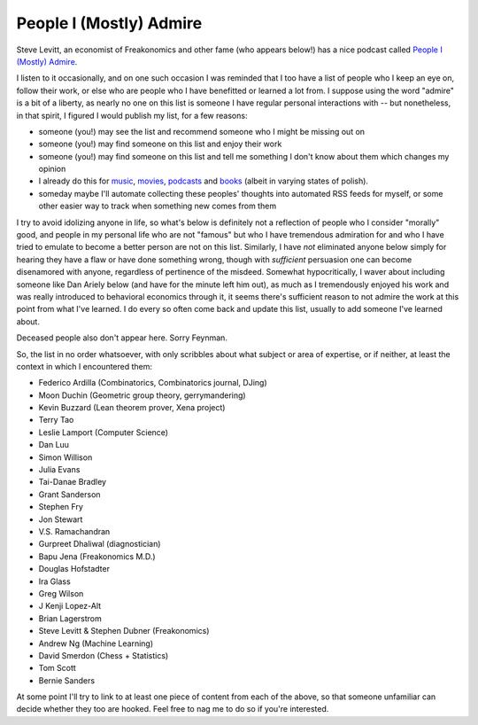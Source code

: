 ========================
People I (Mostly) Admire
========================

Steve Levitt, an economist of Freakonomics and other fame (who appears below!) has a nice podcast called `People I (Mostly) Admire <https://freakonomics.com/series/people-i-mostly-admire/>`_.

I listen to it occasionally, and on one such occasion I was reminded that I too have a list of people who I keep an eye on, follow their work, or else who are people who I have benefitted or learned a lot from.
I suppose using the word "admire" is a bit of a liberty, as nearly no one on this list is someone I have regular personal interactions with -- but nonetheless, in that spirit, I figured I would publish my list, for a few reasons:

* someone (you!) may see the list and recommend someone who I might be missing out on
* someone (you!) may find someone on this list and enjoy their work
* someone (you!) may find someone on this list and tell me something I don't know about them which changes my opinion
* I already do this for `music <https://github.com/Julian/Playlists>`_, `movies <https://github.com/Julian/Movies/>`_, `podcasts <https://github.com/Julian/podcasts/>`_ and `books <https://github.com/Julian/Books>`_ (albeit in varying states of polish).
* someday maybe I'll automate collecting these peoples' thoughts into automated RSS feeds for myself, or some other easier way to track when something new comes from them

I try to avoid idolizing anyone in life, so what's below is definitely not a reflection of people who I consider "morally" good, and people in my personal life who are not "famous" but who I have tremendous admiration for and who I have tried to emulate to become a better person are not on this list.
Similarly, I have *not* eliminated anyone below simply for hearing they have a flaw or have done something wrong, though with *sufficient* persuasion one can become disenamored with anyone, regardless of pertinence of the misdeed.
Somewhat hypocritically, I waver about including someone like Dan Ariely below (and have for the minute left him out), as much as I tremendously enjoyed his work and was really introduced to behavioral economics through it, it seems there's sufficient reason to not admire the work at this point from what I've learned.
I do every so often come back and update this list, usually to add someone I've learned about.

Deceased people also don't appear here.
Sorry Feynman.

So, the list in no order whatsoever, with only scribbles about what subject or area of expertise, or if neither, at least the context in which I encountered them:

* Federico Ardilla (Combinatorics, Combinatorics journal, DJing)
* Moon Duchin (Geometric group theory, gerrymandering)
* Kevin Buzzard (Lean theorem prover, Xena project)
* Terry Tao
* Leslie Lamport (Computer Science)
* Dan Luu
* Simon Willison
* Julia Evans
* Tai-Danae Bradley
* Grant Sanderson
* Stephen Fry
* Jon Stewart
* V.S. Ramachandran
* Gurpreet Dhaliwal (diagnostician)
* Bapu Jena (Freakonomics M.D.)
* Douglas Hofstadter
* Ira Glass
* Greg Wilson
* J Kenji Lopez-Alt
* Brian Lagerstrom
* Steve Levitt & Stephen Dubner (Freakonomics)
* Andrew Ng (Machine Learning)
* David Smerdon (Chess + Statistics)
* Tom Scott
* Bernie Sanders

At some point I'll try to link to at least one piece of content from each of the above, so that someone unfamiliar can decide whether they too are hooked.
Feel free to nag me to do so if you're interested.
